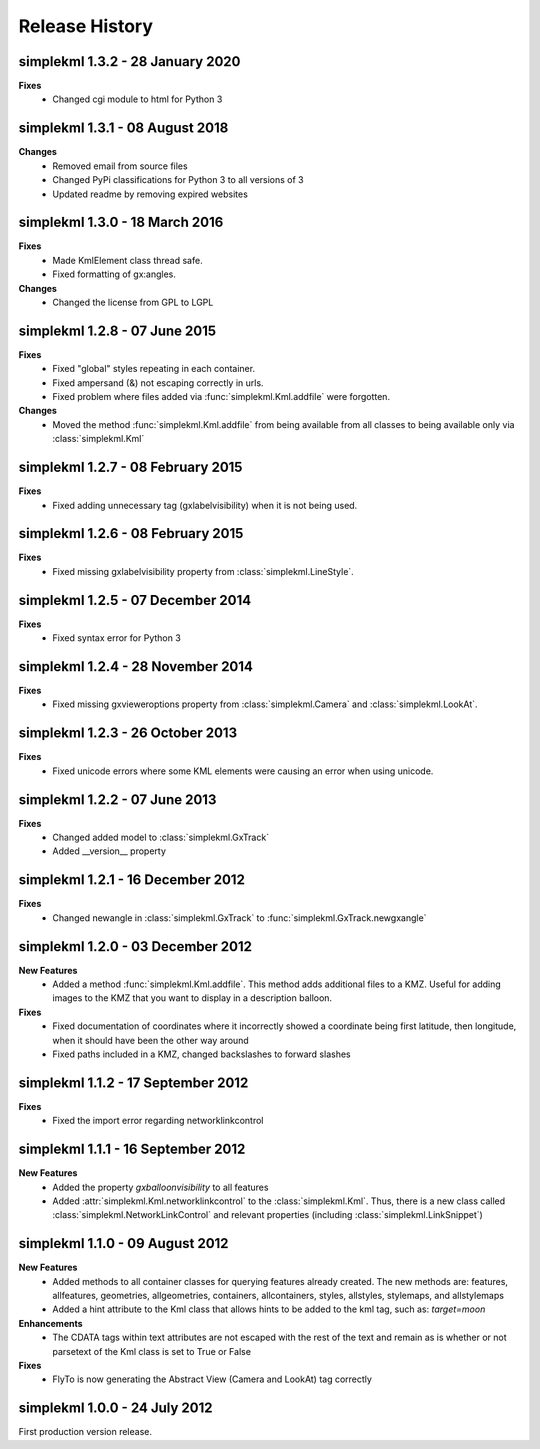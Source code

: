 Release History
===============

simplekml 1.3.2 - 28 January 2020
---------------------------------
**Fixes**
  * Changed cgi module to html for Python 3

simplekml 1.3.1 - 08 August 2018
--------------------------------
**Changes**
  * Removed email from source files
  * Changed PyPi classifications for Python 3 to all versions of 3
  * Updated readme by removing expired websites

simplekml 1.3.0 - 18 March 2016
-------------------------------
**Fixes**
  * Made KmlElement class thread safe.
  * Fixed formatting of gx:angles.

**Changes**
  * Changed the license from GPL to LGPL


simplekml 1.2.8 - 07 June 2015
------------------------------
**Fixes**
  * Fixed "global" styles repeating in each container.
  * Fixed ampersand (&) not escaping correctly in urls.
  * Fixed problem where files added via :func:`simplekml.Kml.addfile` were forgotten.
  
**Changes**
  * Moved the method :func:`simplekml.Kml.addfile` from being available from all classes to being available only via :class:`simplekml.Kml`

simplekml 1.2.7 - 08 February 2015
----------------------------------
**Fixes**
  * Fixed adding unnecessary tag (gxlabelvisibility) when it is not being used.
  
simplekml 1.2.6 - 08 February 2015
----------------------------------
**Fixes**
  * Fixed missing gxlabelvisibility property from :class:`simplekml.LineStyle`.

simplekml 1.2.5 - 07 December 2014
----------------------------------
**Fixes**
  * Fixed syntax error for Python 3

simplekml 1.2.4 - 28 November 2014
----------------------------------
**Fixes**
  * Fixed missing gxvieweroptions property from :class:`simplekml.Camera` and :class:`simplekml.LookAt`.

simplekml 1.2.3 - 26 October 2013
---------------------------------
**Fixes**
  * Fixed unicode errors where some KML elements were causing an error when using unicode.

simplekml 1.2.2 - 07 June 2013
------------------------------
**Fixes**
  * Changed added model to :class:`simplekml.GxTrack`
  * Added __version__ property

simplekml 1.2.1 - 16 December 2012
-----------------------------------
**Fixes**
  * Changed newangle in :class:`simplekml.GxTrack` to :func:`simplekml.GxTrack.newgxangle`

simplekml 1.2.0 - 03 December 2012
----------------------------------
**New Features**
  * Added a method :func:`simplekml.Kml.addfile`. This method adds additional files to a KMZ. Useful for adding
    images to the KMZ that you want to display in a description balloon.

**Fixes**
  * Fixed documentation of coordinates where it incorrectly showed a coordinate being first latitude, then longitude,
    when it should have been the other way around
  * Fixed paths included in a KMZ, changed backslashes to forward slashes

simplekml 1.1.2 - 17 September 2012
-----------------------------------
**Fixes**
  * Fixed the import error regarding networklinkcontrol

simplekml 1.1.1 - 16 September 2012
-----------------------------------
**New Features**
  * Added the property *gxballoonvisibility* to all features
  * Added :attr:`simplekml.Kml.networklinkcontrol` to the :class:`simplekml.Kml`. Thus, there is a new class called
    :class:`simplekml.NetworkLinkControl` and relevant properties (including :class:`simplekml.LinkSnippet`)

simplekml 1.1.0 - 09 August 2012
--------------------------------
**New Features**
  * Added methods to all container classes for querying features already created. The new methods are: features,
    allfeatures, geometries, allgeometries, containers, allcontainers, styles, allstyles, stylemaps, and allstylemaps
  * Added a hint attribute to the Kml class that allows hints to be added to the kml tag, such as: *target=moon*

**Enhancements**
  * The CDATA tags within text attributes are not escaped with the rest of the text and remain as is whether or not
    parsetext of the Kml class is set to True or False

**Fixes**
  * FlyTo is now generating the Abstract View (Camera and LookAt) tag correctly

simplekml 1.0.0 - 24 July 2012
------------------------------
First production version release.